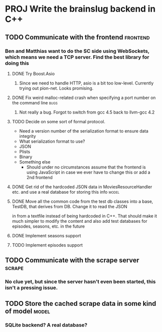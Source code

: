 * PROJ Write the brainslug backend in C++
** TODO Communicate with the frontend :frontend:
*** Ben and Matthias want to do the SC side using WebSockets, which means we need a TCP server. Find the best library for doing this
**** DONE Try Boost.Asio
***** Since we need to handle HTTP, asio is a bit too low-level. Currently trying out pion-net. Looks promising.
**** DONE Fix weird malloc-related crash when specifying a port number on the command line :bugs:
***** Not really a bug. Forgot to switch from gcc 4.5 back to llvm-gcc 4.2
**** TODO Decide on some sort of formal protocol.
       - Need a version number of the serialization format to ensure data integrity
       - What serialization format to use? 
	 + JSON
	 + Plists
	 + Binary
	 + Something else
       - Should under no circumstances assume that the frontend is using JavaScript in case we ever have to change this or add a 2nd frontend
**** DONE Get rid of the hardcoded JSON data in MoviesResourceHandler etc. and use a real database for storing this info  :model: 
**** DONE Move all the common code from the test db classes into a base, TestDB, that derives from DB. Change it to read the JSON
          in from a textfile instead of being hardcoded in C++. That should make it much simpler to modify the content and also
	  add test databases for episodes, seasons, etc. in the future
**** DONE Implement seasons support
**** TODO Implement episodes support
** TODO Communicate with the scrape server :scrape:
*** No clue yet, but since the server hasn't even been started, this isn't a pressing issue.
** TODO Store the cached scrape data in some kind of model :model:
*** SQLite backend? A real database?
